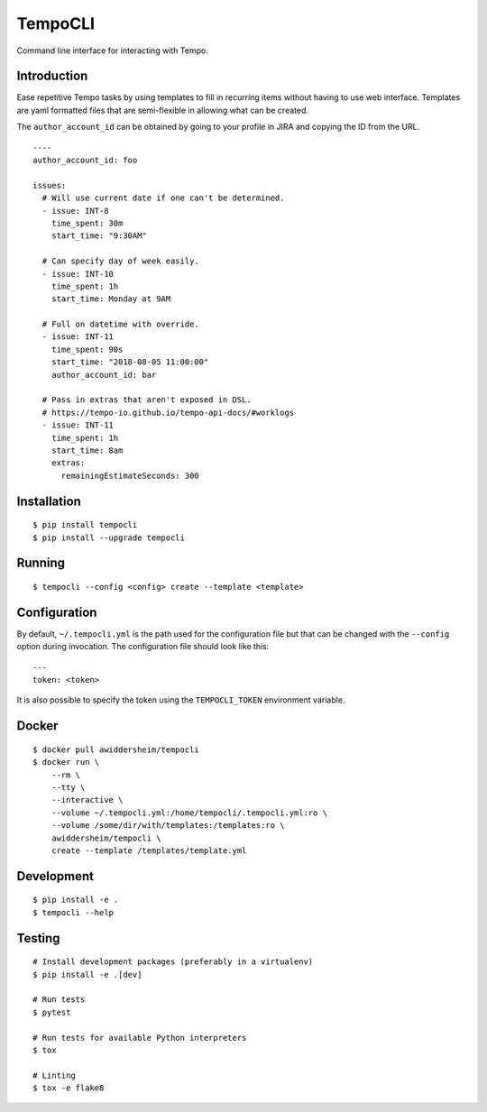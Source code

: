 TempoCLI
========

Command line interface for interacting with Tempo.

|Status| |PackageVersion| |PythonVersions|

Introduction
------------

Ease repetitive Tempo tasks by using templates to fill in recurring
items without having to use web interface. Templates are yaml formatted
files that are semi-flexible in allowing what can be created.

The ``author_account_id`` can be obtained by going to your profile in
JIRA and copying the ID from the URL.

::

    ----
    author_account_id: foo

    issues:
      # Will use current date if one can't be determined.
      - issue: INT-8
        time_spent: 30m
        start_time: "9:30AM"

      # Can specify day of week easily.
      - issue: INT-10
        time_spent: 1h
        start_time: Monday at 9AM

      # Full on datetime with override.
      - issue: INT-11
        time_spent: 90s
        start_time: "2018-08-05 11:00:00"
        author_account_id: bar

      # Pass in extras that aren't exposed in DSL.
      # https://tempo-io.github.io/tempo-api-docs/#worklogs
      - issue: INT-11
        time_spent: 1h
        start_time: 8am
        extras:
          remainingEstimateSeconds: 300


Installation
------------

::

    $ pip install tempocli
    $ pip install --upgrade tempocli

Running
-------

::

    $ tempocli --config <config> create --template <template>

Configuration
-------------

By default, ``~/.tempocli.yml`` is the path used for the configuration
file but that can be changed with the ``--config`` option during
invocation. The configuration file should look like this::

    ---
    token: <token>

It is also possible to specify the token using the ``TEMPOCLI_TOKEN``
environment variable.

Docker
------

::

    $ docker pull awiddersheim/tempocli
    $ docker run \
        --rm \
        --tty \
        --interactive \
        --volume ~/.tempocli.yml:/home/tempocli/.tempocli.yml:ro \
        --volume /some/dir/with/templates:/templates:ro \
        awiddersheim/tempocli \
        create --template /templates/template.yml

Development
-----------

::

    $ pip install -e .
    $ tempocli --help


Testing
-------

::

    # Install development packages (preferably in a virtualenv)
    $ pip install -e .[dev]

    # Run tests
    $ pytest

    # Run tests for available Python interpreters
    $ tox

    # Linting
    $ tox -e flake8


.. |PackageVersion| image:: https://img.shields.io/pypi/v/tempocli.svg?style=flat
    :alt: PyPI version
    :target: https://pypi.org/project/tempocli

.. |PythonVersions| image:: https://img.shields.io/pypi/pyversions/tempocli.svg
    :alt: Supported Python versions
    :target: https://pypi.org/project/tempocli

.. |Status| image:: https://img.shields.io/circleci/project/github/awiddersheim/tempocli/master.svg
    :alt: Build
    :target: https://circleci.com/gh/awiddersheim/tempocli
